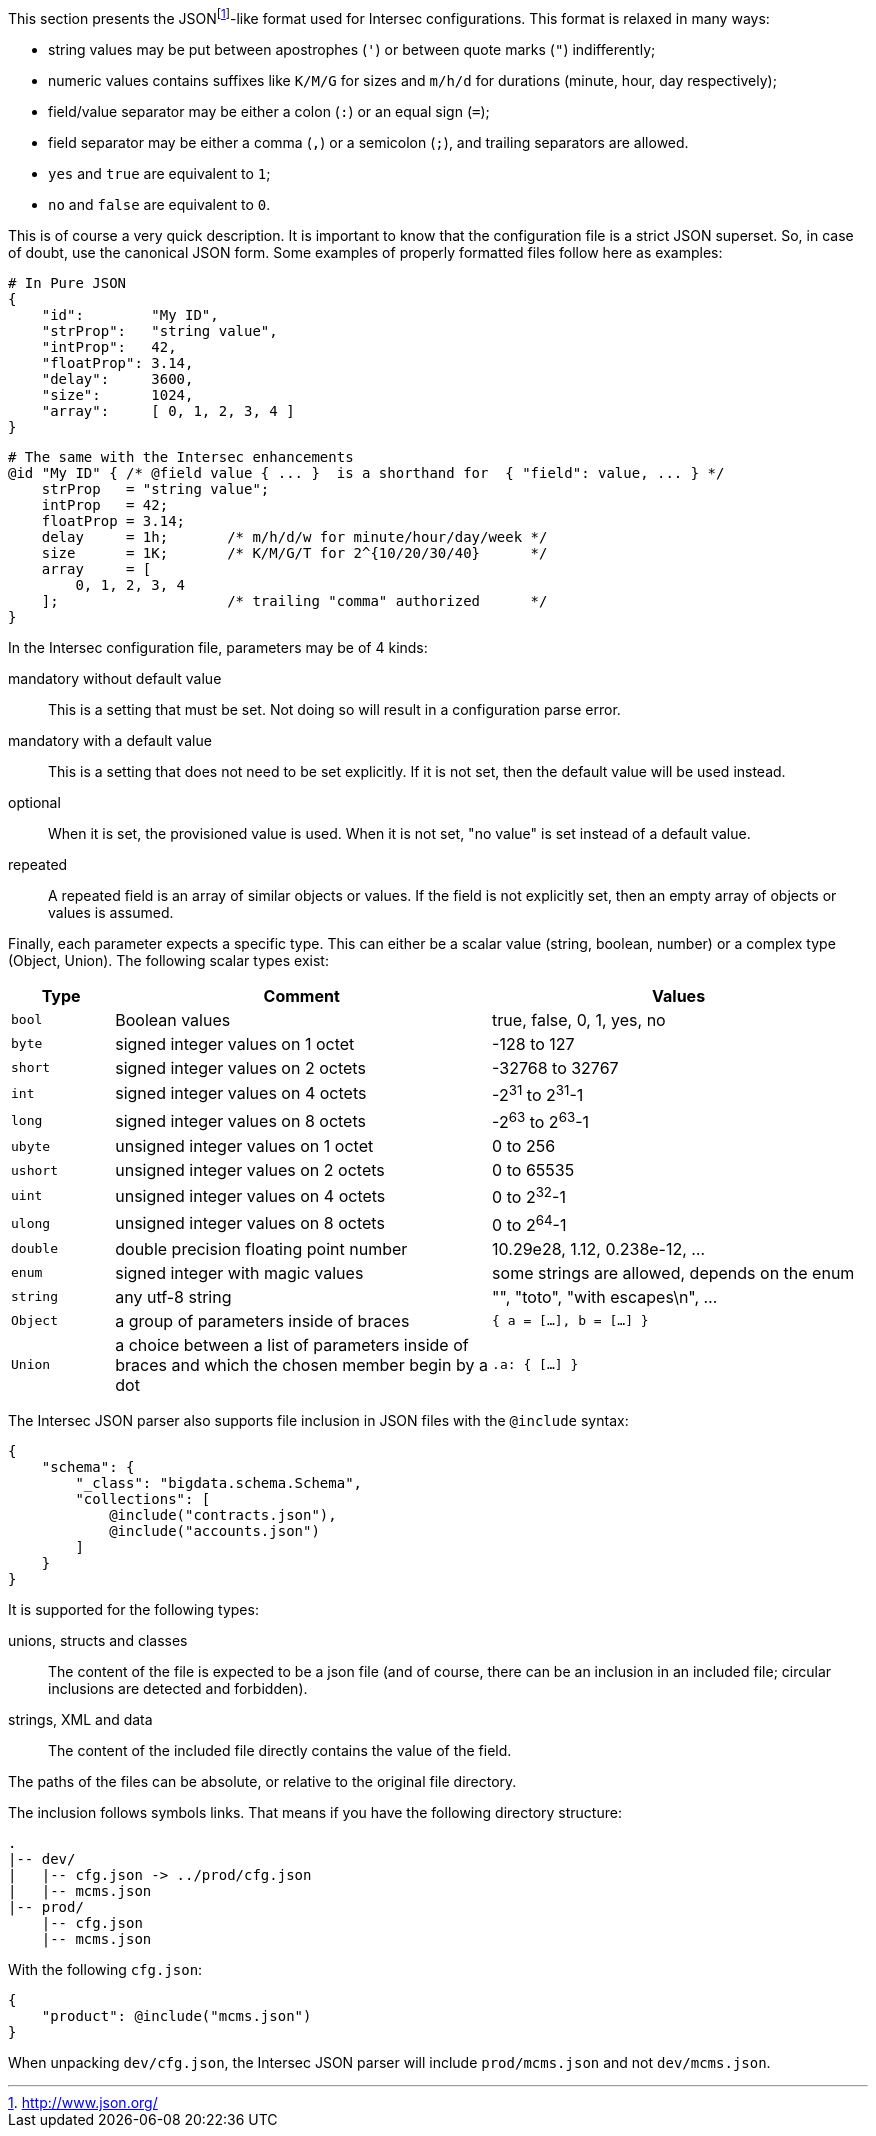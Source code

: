 This section presents the JSONfootnote:[http://www.json.org/[]]-like format
used for Intersec configurations. This format is relaxed in many ways:

* string values may be put between apostrophes (`'`) or between quote
marks (`"`) indifferently;
* numeric values contains suffixes like `K/M/G` for sizes and `m/h/d`
for durations (minute, hour, day respectively);
* field/value separator may be either a colon (`:`) or an equal sign
(`=`);
* field separator may be either a comma (`,`) or a semicolon (`;`), and
trailing separators are allowed.
* `yes` and `true` are equivalent to `1`;
* `no` and `false` are equivalent to `0`.

This is of course a very quick description. It is important to know that
the configuration file is a strict JSON superset. So, in case of doubt,
use the canonical JSON form. Some examples of properly formatted files
follow here as examples:

--------------------------------------
# In Pure JSON
{
    "id":        "My ID",
    "strProp":   "string value",
    "intProp":   42,
    "floatProp": 3.14,
    "delay":     3600,
    "size":      1024,
    "array":     [ 0, 1, 2, 3, 4 ]
}
--------------------------------------

-----------------------------------------------------------------------------------------------
# The same with the Intersec enhancements
@id "My ID" { /* @field value { ... }  is a shorthand for  { "field": value, ... } */
    strProp   = "string value";
    intProp   = 42;
    floatProp = 3.14;
    delay     = 1h;       /* m/h/d/w for minute/hour/day/week */
    size      = 1K;       /* K/M/G/T for 2^{10/20/30/40}      */
    array     = [
        0, 1, 2, 3, 4
    ];                    /* trailing "comma" authorized      */
}
-----------------------------------------------------------------------------------------------

In the Intersec configuration file, parameters may be of 4 kinds:

mandatory without default value::
  This is a setting that must be set. Not doing so will result in a
  configuration parse error.
mandatory with a default value::
  This is a setting that does not need to be set explicitly. If it is
  not set, then the default value will be used instead.
optional::
  When it is set, the provisioned value is used. When it is not set, "no
  value" is set instead of a default value.
repeated::
  A repeated field is an array of similar objects or values. If the
  field is not explicitly set, then an empty array of objects or values
  is assumed.

Finally, each parameter expects a specific type. This can either be a
scalar value (string, boolean, number) or a complex type (Object,
Union). The following scalar types exist:

[width="100%",cols="<12%,<44%,<44%",options="header",]
|=======================================================================
|Type
|Comment
|Values

|`bool`
|Boolean values
|true, false, 0, 1, yes, no

|`byte`
|signed integer values on 1 octet
|-128 to 127

|`short`
|signed integer values on 2 octets
|-32768 to 32767

|`int`
|signed integer values on 4 octets
|-2^31^ to 2^31^-1

|`long`
|signed integer values on 8 octets
|-2^63^ to 2^63^-1

|`ubyte`
|unsigned integer values on 1 octet
|0 to 256

|`ushort`
|unsigned integer values on 2 octets
|0 to 65535

|`uint`
|unsigned integer values on 4 octets
|0 to 2^32^-1

|`ulong`
|unsigned integer values on 8 octets
|0 to 2^64^-1

|`double`
|double precision floating point number
|10.29e28, 1.12, 0.238e-12, ...

|`enum`
|signed integer with magic values
|some strings are allowed, depends on the enum

|`string`
|any utf-8 string
|"", "toto", "with escapes\n", ...

|`Object`
|a group of parameters inside of braces
|`{ a = [...], b = [...] }`

|`Union`
|a choice between a list of parameters inside of braces and which
the chosen member begin by a dot
|`.a: { [...] }`
|=======================================================================

The Intersec JSON parser also supports file inclusion in JSON files with the
`@include` syntax:
-------------------------------------------
{
    "schema": {
        "_class": "bigdata.schema.Schema",
        "collections": [
            @include("contracts.json"),
            @include("accounts.json")
        ]
    }
}
-------------------------------------------

It is supported for the following types:

unions, structs and classes::
    The content of the file is expected to be a json file (and of course,
    there can be an inclusion in an included file; circular inclusions are
    detected and forbidden).
strings, XML and data::
    The content of the included file directly contains the value of the field.

The paths of the files can be absolute, or relative to the original file
directory.

The inclusion follows symbols links. That means if you have the following
directory structure:
--------------------------------------
.
|-- dev/
|   |-- cfg.json -> ../prod/cfg.json
|   |-- mcms.json
|-- prod/
    |-- cfg.json
    |-- mcms.json
--------------------------------------
With the following `cfg.json`:
--------------------------------------
{
    "product": @include("mcms.json")
}
--------------------------------------
When unpacking `dev/cfg.json`, the Intersec JSON parser will include
`prod/mcms.json` and not `dev/mcms.json`.

